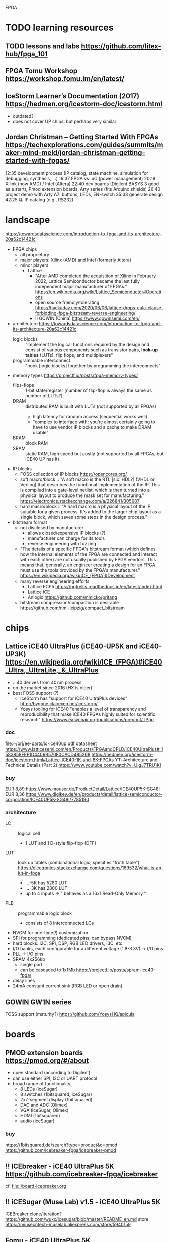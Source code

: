 FPGA
* TODO learning resources
** TODO lessons and labs https://github.com/litex-hub/fpga_101
** FPGA Tomu Workshop  https://workshop.fomu.im/en/latest/
** IceStorm Learner’s Documentation (2017) https://hedmen.org/icestorm-doc/icestorm.html
  - outdated?
  - does not cover UP chips, but perhaps very similar
** Jordan Christman – Getting Started With FPGAs https://techexplorations.com/guides/summits/maker-mind-meld/jordan-christman-getting-started-with-fpgas/
12:35 development process (IP catalog, state machine, simulation for debugging, synthesis, ...)
16:37 FPGA vs. uC (power management)
20:19 Xilink (now AMD) / Intel (Altera)
22:40 dev boards (Digilent BASYS 3 good as a start), Pmod extension boards, Arty series (fits Arduino shields)
26:40 project demo with Arty A7: buttons, LEDs, EN-switch
  35:33 generate design
42:25 Q: IP catalog (e.g., RS232)
* landscape
https://towardsdatascience.com/introduction-to-fpga-and-its-architecture-20a62c14421c
- FPGA chips
  - all proprietary
  - major players: Xilinx (AMD) and Intel (formerly Altera)
  - minor players
    - Lattice
      - "After AMD completed the acquisition of Xilinx in February
        2022, Lattice Semiconductor became the last fully independent
        major manufacturer of FPGAs."  https://en.wikipedia.org/wiki/Lattice_Semiconductor#Operations
      - open source friendly/tolerating  https://hackaday.com/2020/06/06/lattice-drops-eula-clause-forbidding-fpga-bitstream-reverse-engineering/
      - !! GOWIN (China)  https://www.gowinsemi.com/en/
- architecture
  https://towardsdatascience.com/introduction-to-fpga-and-its-architecture-20a62c14421c
  - logic blocks :: "implement the logical functions required by the
    design and consist of various components such as transistor pairs,
    *look-up tables* (LUTs), flip flops, and multiplexers"
  - programmable interconnect :: "hook [logic blocks] together by
    programming the interconnects"
- memory types  https://projectf.io/posts/fpga-memory-types/
  - flips-flops :: 1-bit state/register (number of flip-flop is always the same as number of LUTs?)
  - DRAM :: distributed RAM is built with LUTs (not supported by all FPGAs)
    - high latency for random access (sequential works well)
    - "complex to interface with: you’re almost certainly going to
      have to use vendor IP blocks and a cache to make DRAM usable"
  - BRAM :: block RAM
  - SRAM :: static RAM, high speed but costly (not supported by all FPGAs, but iCE40 UP has it)
- IP blocks
  - FOSS collection of IP blocks  https://opencores.org/
  - soft macro/block :: "A soft macro is the RTL [sic: HDL?] (VHDL or
    Verilog) that describes the functional implementation of the
    IP. This is compiled into a gate-level netlist, which is then
    turned into a physical layout to produce the mask set for
    manufacturing."  https://electronics.stackexchange.com/a/226841/305687
  - hard macro/block ::  "A hard macro is a physical layout of the IP
    suitable for a given process. It's added to the larger chip layout
    as a single block, which saves some steps in the design process."
- bitstream format
  - not disclosed by manufacturer
    - allows closed/expensive IP blocks (?)
    - manufacturer can charge for its tools
    - reverse engineering with fuzzing
  - "The details of a specific FPGA's bitstream format (which defines
    how the internal elements of the FPGA are connected and interact
    with each other) are not usually published by FPGA vendors. This
    means that, generally, an engineer creating a design for an FPGA
    must use the tools provided by the FPGA's manufacturer."  [[https://en.wikipedia.org/wiki/ICE_(FPGA)#Development]]
  - many reverse engineering efforts
    - Lattice ECP5  https://prjtrellis.readthedocs.io/en/latest/index.html
    - Lattice iCE
    - Anlogic  https://github.com/mmicko/prjtang
  - bitstream compression/compaction is desirable  https://github.com/nmi-leipzig/compact_bitstream
* chips
** Lattice iCE40 UltraPlus (iCE40-UP5K and iCE40-UP3K)  [[https://en.wikipedia.org/wiki/ICE_(FPGA)#iCE40_Ultra,_UltraLite,_&_UltraPlus]]
- ...40 derives from 40 nm process
- on the market since 2016 (HX is older)
- best FOSS support (?)
  - IceStorm has "support for iCE40 UltraPlus devices"  http://bygone.clairexen.net/icestorm/
  - Yosys tooling for iCE40 "enables a level of transparency and
    reproducibility that make iCE40 FPGAs highly suited for scientific
    research"  https://www.easychair.org/publications/preprint/TPpq
*** doc
file:~/prj/ee-parts/ic-ice40up.pdf
datasheet https://www.latticesemi.com/en/Products/FPGAandCPLD/iCE40UltraPlus#_1583858FEF1D4406B570F0CACD485268
https://hedmen.org/icestorm-doc/icestorm.html#Lattice-iCE40-1K-and-8K-FPGAs
YT: Architecture and Technical Details (Part 2)  https://www.youtube.com/watch?v=UlgJ7TRU1KI
*** buy
EUR 8,89  https://www.mouser.de/ProductDetail/Lattice/ICE40UP5K-SG48I
EUR 8,36  https://www.digikey.de/en/products/detail/lattice-semiconductor-corporation/ICE40UP5K-SG48I/7785190
*** architecture
- LC :: logical cell
  - 1 LUT and 1 D-style flip-flop (DFF)
- LUT :: look up tables (combinational logic, specifies "truth table")  https://electronics.stackexchange.com/questions/169532/what-is-an-lut-in-fpga
  - ...-5K has 5280 LUT
  - ...-3K has 2800 LUT
  - up to 4 inputs -> " behaves as a 16x1 Read-Only Memory "
- PLB :: programmable logic block
  - consists of 8 interconnected LCs
- NVCM for one-time(!) customization
- SPI for programming (dedicated pins, can bypass NVCM)
- hard blocks: I2C, SPI, DSP, RGB LED drivers, I3C, etc.
- I/O banks, each configurable for a different voltage (1.8-3.3V) -> I/O pins
- PLL -> I/O pins
- SRAM 4x256kb
  - single port
  - can be cascaded to 1x1Mb  https://projectf.io/posts/spram-ice40-fpga/
- delay lines
- 24mA constant current sink (RGB LED or open drain)
** GOWIN GW1N series
FOSS support (maturity?) https://github.com/YosysHQ/apicula
* boards
** PMOD extension boards  https://pmod.org/#/about
- open standard (according to Digilent)
- can use either SPI, I2C or UART protocol
- broad range of functionality
  - 8 LEDs (iceSugar)
  - 8 switches (1bitsquared, iceSugar)
  - 2x7-segment display (1bitsquared)
  - DAC and ADC (Olimex)
  - VGA (iceSugar, Olimex)
  - HDMI (1bitsquared)
  - audio (iceSugar)
*** buy
https://1bitsquared.de/search?type=product&q=pmod
https://github.com/icebreaker-fpga/icebreaker-pmod
** !! ICEbreaker - iCE40 UltraPlus 5K  https://github.com/icebreaker-fpga/icebreaker
cf. file:./board-icebreaker.org
** !! iCESugar (Muse Lab)  v1.5 - iCE40 UltraPlus 5K
ICEBreaker clone/iteration?
https://github.com/wuxx/icesugar/blob/master/README_en.md
store https://miusecntech-muselab.aliexpress.com/store/5940159
** Fomu - iCE40 UltraPlus 5K
https://github.com/im-tomu/fomu-hardware
https://www.crowdsupply.com/sutajio-kosagi/fomu
** Olimex - iCE40  https://www.olimex.com/Products/FPGA/iCE40/
*** iCE40HX1K-EVB
https://github.com/OLIMEX/iCE40HX1K-EVB
buy (EUR 15,95)  https://www.olimex.com/Products/FPGA/iCE40/iCE40HX1K-EVB/open-source-hardware
*** iCE40HX8K-EVB
buy (EUR 25,95)  https://www.olimex.com/Products/FPGA/iCE40/iCE40HX8K-EVB/open-source-hardware
** OrangeCrab - Lattice ECP5-25F https://orangecrab-fpga.github.io/orangecrab-hardware/r0.2/
** UPduino v3.1 - iCE40 UltraPlus 5K https://github.com/tinyvision-ai-inc/UPduino-v3.0
buy https://lectronz.com/products/upduino-v3-1-low-cost-lattice-ice40-fpga-board
examples with icestorm https://github.com/osresearch/up5k
** ULX3S - Lattice ECP5 https://radiona.org/ulx3s/
- "you can also use the ULX3S as powerful Arduino and program it using
  Arduino IDE in seconds"
** Alhambra II - iCE40HX4K  https://alhambrabits.com/alhambra/
** BlackIce Mx - iCE40 HX4K  https://github.com/folknology/IceCore
** Tang Nano 9K (GOWIN GW1NR-9)
GW1NR-9 chip: GW1N (Traditional FPGA) + integrated RAM  https://www.gowinsemi.com/en/product/detail/46/
https://wiki.sipeed.com/hardware/en/tang/Tang-Nano-9K/Nano-9K.html
https://github.com/sipeed/TangNano-9K-example/tree/main/picotiny
PicoRV32 RISC-V soft-core with all peripherals  https://www.cnx-software.com/2022/01/17/tang-nano-9k-fpga-board-can-emulate-picorv32-risc-v-soft-core-with-all-peripherals/
* software
** TODO OSS CAD Suite  https://github.com/YosysHQ/oss-cad-suite-build
apio-packaged subset of tools  https://github.com/FPGAwars/tools-oss-cad-suite
obsolete https://github.com/YosysHQ/fpga-toolchain
** TODO LiteX  https://github.com/enjoy-digital/litex
- slides https://docs.google.com/presentation/d/1mQOWqgmyQxpjLAzFwCulqgkp0TuxmaIDYp5iUfPqqIk/edit#slide=id.p
- HDL: Migen  https://github.com/m-labs/migen
  - "integrate VHDL/Verilog/SystemVerilog/nMigen/Spinal-HDL code in LiteX"
  - "generate the LiteX design as a verilog file and integrate it in a traditional flow"
- supported boards  https://github.com/litex-hub/litex-boards#-boards-list
  - icebreaker, muselab_icesugar, lattice_ice40up5k_evn
- "supports various softcores CPUs: VexRiscv, Rocket, LM32, Mor1kx, PicoRV32, BlackParrot"
** F4PGA Open source FPGA toolchain  https://f4pga.org/
https://github.com/f4pga
- initated by CHIPS Alliance in Feb 2022  https://chipsalliance.org/announcement/2022/02/18/chips-alliance-forms-f4pga-workgroup-to-accelerate-adoption-of-open-source-fpga-tooling/
  - "focused around the free and open source FPGA toolchain formerly
    known as SymbiFlow"
  - FPGA Interchange format to enable interoperable FPGA tooling  https://opensource.googleblog.com/2022/02/FPGA%20Interchange%20format%20to%20enable%20interoperable%20FPGA%20tooling.html
  - it seems suspect that companies like Intel and Xilinx are
    involved, which do NOT publist their bitstream format
** nextpnr -- a portable FPGA place and route tool  https://github.com/YosysHQ/nextpnr
- Arachne-pnr is obsolete  https://github.com/YosysHQ/arachne-pnr
- vendor neutral, there are dedicated board/chip projects
** icestorm  https://github.com/YosysHQ/icestorm
- no releases (grab latest)  https://github.com/YosysHQ/icestorm/issues/217
https://hedmen.org/icestorm-doc/icestorm.html
** ?? OpenROAD https://github.com/The-OpenROAD-Project/OpenROAD
** openFPGALoader
- supported boards  https://trabucayre.github.io/openFPGALoader/compatibility/board.html
  - ice40_generic covers iCEBreaker  https://hdl.github.io/constraints/Data/Boards/index.html#boards-icebreaker
    - memory support not available (?)
** iceprog  https://github.com/YosysHQ/icestorm/tree/master/iceprog
iceprog leaves FTDI device in odd mode  https://github.com/YosysHQ/icestorm/issues/194
** bitstream compaction (research tool)
https://github.com/nmi-leipzig/compact_bitstream
https://www.easychair.org/publications/preprint/TPpq
** Lattice Diamond
- .jed is the default format generated by Lattice Diamond
- free version with yearly renewal  https://www.latticesemi.com/latticediamond#_FD13D8A25CBB47BD83F143E5B55DBC75
** Xilinx Vivado ML Standard is free and runs on Linux  https://www.xilinx.com/products/design-tools/vivado/vivado-ml.html#licensing
impression (2017): Vivado does no care about space efficiency  https://www.bunniestudios.com/blog/?p=5018
* CPU soft cores
- FOSS candidates: RISC-V and Propeller 1
- patent protection
  - it seems an ISA can be cloned/re-implemented if there is no patent protection
  - !? only individual instructions can be covered by a patent, not the ISA as a whole  https://news.ycombinator.com/item?id=15404084
  - example: "The older v2a version of the *ARM instruction set* is
    supported because it [...] is not covered by patents so can be
    implemented without a license from ARM"  https://opencores.org/projects/amber
* Arduino-related approaches
discussion  https://github.com/icebreaker-fpga/icebreaker/issues/39
tweak Arduino IDE to use as bitstream uploader  https://github.com/drtrigon/fpgarduino-icestorm
